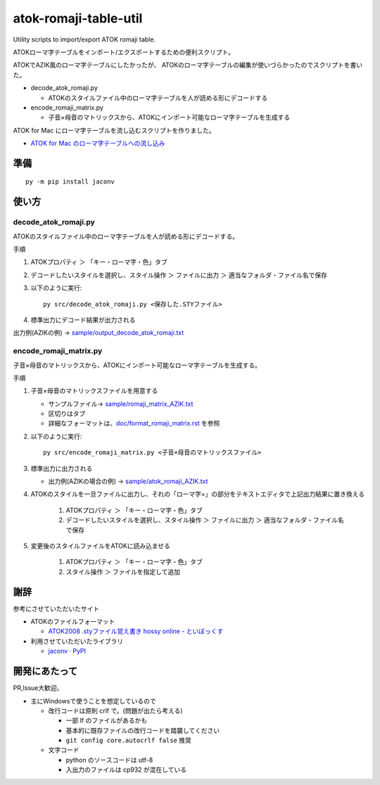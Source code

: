 ########################################################
atok-romaji-table-util
########################################################

Utility scripts to import/export ATOK romaji table.

ATOKローマ字テーブルをインポート/エクスポートするための便利スクリプト。


ATOKでAZIK風のローマ字テーブルにしたかったが、
ATOKのローマ字テーブルの編集が使いづらかったのでスクリプトを書いた。


- decode_atok_romaji.py

  - ATOKのスタイルファイル中のローマ字テーブルを人が読める形にデコードする

- encode_romaji_matrix.py

  - 子音×母音のマトリックスから、ATOKにインポート可能なローマ字テーブルを生成する


ATOK for Mac にローマ字テーブルを流し込むスクリプトを作りました。

- `ATOK for Mac のローマ字テーブルへの流し込み <doc/romaji_feed_mac.rst>`__


準備
=========

::

    py -m pip install jaconv


使い方
=========


decode_atok_romaji.py
---------------------------

ATOKのスタイルファイル中のローマ字テーブルを人が読める形にデコードする。

手順

#. ATOKプロパティ ＞ 「キー・ローマ字・色」タブ
#. デコードしたいスタイルを選択し、スタイル操作 ＞ ファイルに出力 ＞ 適当なフォルダ・ファイル名で保存
#. 以下のように実行::

       py src/decode_atok_romaji.py <保存した.STYファイル>

#. 標準出力にデコード結果が出力される

出力例(AZIKの例) → `sample/output_decode_atok_romaji.txt <sample/output_decode_atok_romaji.txt>`__





encode_romaji_matrix.py
----------------------------

子音×母音のマトリックスから、ATOKにインポート可能なローマ字テーブルを生成する。

手順

#. 子音×母音のマトリックスファイルを用意する

   .. image:: doc/fig/romaji_matrix_AZIK_fig.png
       :height: 300px

   - サンプルファイル→ `sample/romaji_matrix_AZIK.txt <sample/romaji_matrix_AZIK.txt>`__
   - 区切りはタブ
   - 詳細なフォーマットは、`doc/format_romaji_matrix.rst <doc/format_romaji_matrix.rst>`__ を参照

#. 以下のように実行::

       py src/encode_romaji_matrix.py <子音×母音のマトリックスファイル>

#. 標準出力に出力される

   - 出力例(AZIKの場合の例) → `sample/atok_romaji_AZIK.txt <sample/atok_romaji_AZIK.txt>`__

#. ATOKのスタイルを一旦ファイルに出力し、それの「ローマ字=」の部分をテキストエディタで上記出力結果に置き換える

    (#) ATOKプロパティ ＞ 「キー・ローマ字・色」タブ
    (#) デコードしたいスタイルを選択し、スタイル操作 ＞ ファイルに出力 ＞ 適当なフォルダ・ファイル名で保存

#. 変更後のスタイルファイルをATOKに読み込ませる
  
    (#) ATOKプロパティ ＞ 「キー・ローマ字・色」タブ
    (#) スタイル操作 ＞ ファイルを指定して追加




謝辞
=====

参考にさせていただいたサイト

- ATOKのファイルフォーマット

  - `ATOK2008 .styファイル覚え書き hossy online - といぼっくす <https://hossy.info/?date=1105>`__

- 利用させていただいたライブラリ

  - `jaconv · PyPI <https://pypi.org/project/jaconv/0.2/>`__




開発にあたって
=================

PR,Issue大歓迎。

- 主にWindowsで使うことを想定しているので

  - 改行コードは原則 crlf で。(問題が出たら考える)

    - 一部 lf のファイルがあるかも
    - 基本的に既存ファイルの改行コードを踏襲してください
    - ``git config core.autocrlf false`` 推奨

  - 文字コード

    - python のソースコードは utf-8
    - 入出力のファイルは cp932 が混在している

